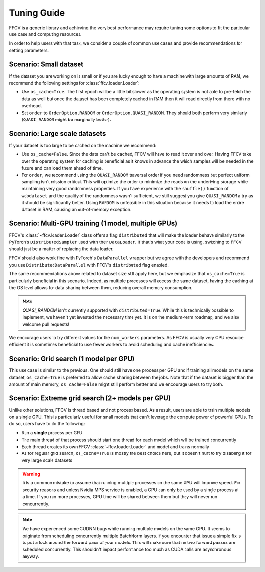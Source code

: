 Tuning Guide
=============

FFCV is a generic library and achieving the very best performance may require
tuning some options to fit the particular use case and computing resources.

In order to help users with that task, we consider a couple of common use cases and provide recommendations for setting parameters.

Scenario: Small dataset
-----------------------

If the dataset you are working on is small or if you are lucky enough to have a machine with large amounts of RAM, we recommend the following settings for :class:`ffcv.loader.Loader`:

- Use ``os_cache=True``. The first epoch will be a little bit slower as the operating system is not able to pre-fetch the data as well but once the dataset has been completely cached in RAM then it will read directly from there with no overhead.

- Set ``order`` to ``OrderOption.RANDOM`` or ``OrderOption.QUASI_RANDOM``. They should both perform very similarly (``QUASI_RANDOM`` might be marginally better).


Scenario: Large scale datasets
------------------------------

If your dataset is too large to be cached on the machine we recommend:

- Use ``os_cache=False``. Since the data can't be cached, FFCV will have to read it over and over. Having FFCV take over the operating system for caching is beneficial as it knows in advance the which samples will be needed in the future and can load them ahead of time.
- For ``order``, we recommend using the ``QUASI_RANDOM`` traversal order if you need randomness but perfect uniform sampling isn't mission critical. This will optimize the order to minimize the reads on the underlying storage while maintaining very good randomness properties. If you have experience with the ``shuffle()`` function of ``webdataset`` and the quality of the randomness wasn't sufficient, we still suggest you give ``QUASI_RANDOM`` a try as it should be significantly better. Using ``RANDOM`` is unfeasible in this situation because it needs to load the entire dataset in RAM, causing an out-of-memory exception.


Scenario: Multi-GPU training (1 model, multiple GPUs)
-----------------------------------------------------

FFCV's :class:`~ffcv.loader.Loader` class offers a flag ``distributed`` that will make the loader behave similarly to the PyTorch's ``DistributedSampler`` used with their ``DataLoader``. If that's what your code is using, switching to FFCV should just be a matter of replacing the data loader.

FFCV should also work fine with PyTorch's ``DataParallel`` wrapper but we agree with the developers and recommend you use ``DistributedDataParallel`` with FFCV's ``distributed`` flag enabled.

The same recommendations above related to dataset size still apply here, but we emphasize that ``os_cache=True`` is particularly beneficial in this scenario. Indeed, as multiple processes will access the same dataset, having the caching at the OS level allows for data sharing between them, reducing overall memory consumption.

.. note ::
    `QUASI_RANDOM` isn't currently supported with ``distributed=True``. While
    this is technically possible to implement, we haven't yet invested the
    necessary time yet. It is on the medium-term roadmap, and we also welcome
    pull requests!

We encourage users to try different values for the ``num_workers`` parameters. As FFCV is usually very CPU resource efficient it is sometimes beneficial to use fewer workers to avoid scheduling and cache inefficiencies.

Scenario: Grid search (1 model per GPU)
---------------------------------------

This use case is similar to the previous. One should still have one process per GPU and if training all models on the same dataset, ``os_cache=True`` is preferred to allow cache sharing between the jobs. Note that if the dataset is bigger than the amount of main memory, ``os_cache=False`` might still perform better and we encourage users to try both.

Scenario: Extreme grid search (2+ models per GPU)
--------------------------------------------------

Unlike other solutions, FFCV is thread based and not process based. As a result, users are able to train multiple models on a single GPU. This is particularly useful for small models that can't leverage the compute power of powerful GPUs. To do so, users have to do the following:

- Run a **single** process per GPU
- The main thread of that process should start one thread for each model which will be trained concurrently
- Each thread creates its own FFCV :class:`~ffcv.loader.Loader` and model and trains normally
- As for regular grid search, ``os_cache=True`` is mostly the best choice here, but it doesn't hurt to try disabling it for very large scale datasets

.. warning ::
    It is a common mistake to assume that running multiple processes on the same GPU will improve speed. For security reasons and unless Nvidia MPS service is enabled, a GPU can only be used by a single process at a time. If you run more processes, GPU time will be shared between them but they will never run concurrently.

.. note ::
   We have experienced some CUDNN bugs while running multiple models on the same
   GPU. It seems to originate from scheduling concurrently multiple BatchNorm
   layers. If you encounter that issue a simple fix is to put a lock around the
   forward pass of your models. This will make sure that no two forward passes are
   scheduled concurrently. This shouldn't impact performance too much as CUDA
   calls are asynchronous anyway.
